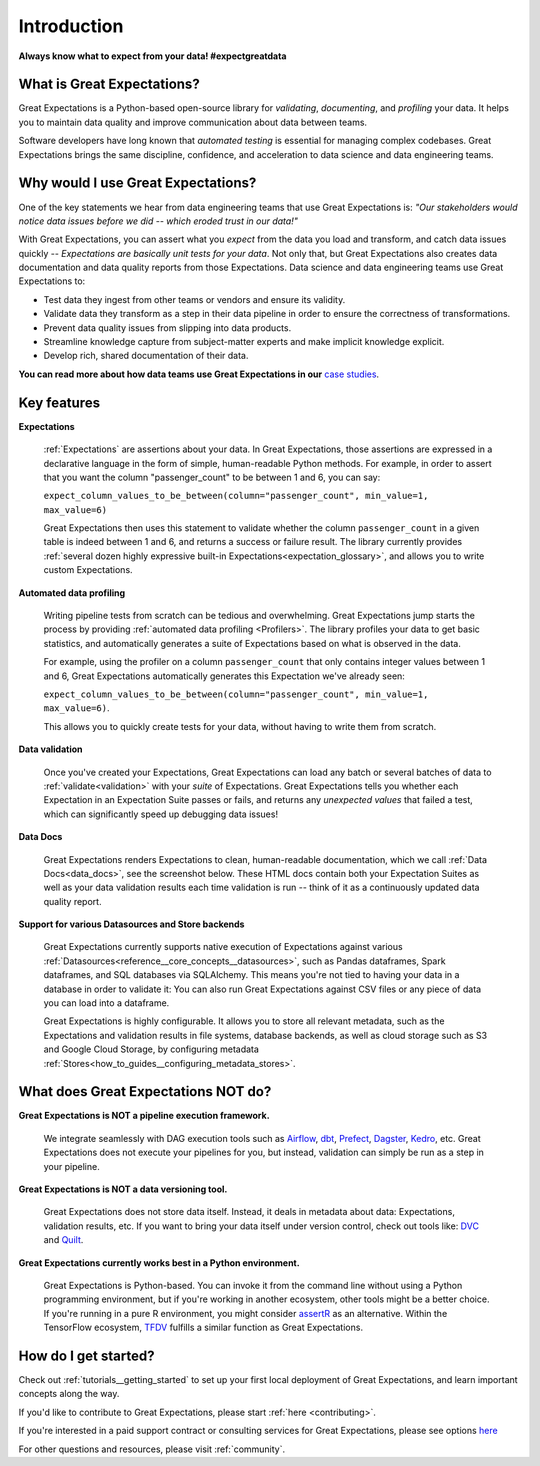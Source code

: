 .. _intro:

############
Introduction
############

**Always know what to expect from your data! #expectgreatdata**

***************************
What is Great Expectations?
***************************

Great Expectations is a Python-based open-source library for *validating*, *documenting*,
and *profiling* your data. It helps you to maintain data quality and improve
communication about data between teams.

Software developers have long known that *automated testing* is essential for \
managing complex codebases. Great Expectations brings the same discipline, \
confidence, and acceleration to data science and data engineering teams.

.. image:: images/ge_overview.png
    :width: 800
    :alt: Overview of Great Expectations

***********************************
Why would I use Great Expectations?
***********************************

One of the key statements we hear from data engineering teams that use Great Expectations is: *"Our stakeholders would notice data issues before we did -- which eroded trust in our data!"*

With Great Expectations, you can assert what you *expect* from the data you load and transform, and catch data issues quickly -- *Expectations are basically unit tests for your data*. Not only that, but Great Expectations also creates data documentation and data quality reports from those Expectations. Data science and data engineering teams use Great Expectations to:

- Test data they ingest from other teams or vendors and ensure its validity.
- Validate data they transform as a step in their data pipeline in order to ensure the correctness of transformations.
- Prevent data quality issues from slipping into data products.
- Streamline knowledge capture from subject-matter experts and make implicit knowledge explicit.
- Develop rich, shared documentation of their data.

**You can read more about how data teams use Great Expectations in our** `case studies <https://greatexpectations.io/case-studies/>`_.


************
Key features
************

**Expectations**

    :ref:`Expectations` are assertions about your data. In Great Expectations, those assertions are expressed in a declarative language in the form of simple, human-readable Python methods. For example, in  order to assert that you want the column "passenger_count" to be between 1 and 6, you can say:

    ``expect_column_values_to_be_between(column="passenger_count", min_value=1, max_value=6)``

    Great Expectations then uses this statement to validate whether the column ``passenger_count`` in a given table is indeed between 1 and 6, and returns a success or failure result. The library currently provides :ref:`several dozen highly expressive built-in Expectations<expectation_glossary>`, and allows you to write custom Expectations.

**Automated data profiling**

    Writing pipeline tests from scratch can be tedious and overwhelming. Great Expectations jump starts the process by providing :ref:`automated data profiling <Profilers>`. The library profiles your data to get basic statistics, and automatically generates a suite of Expectations based on what is observed in the data.

    For example, using the profiler on a column ``passenger_count`` that only contains integer values between 1 and 6, Great Expectations automatically generates this Expectation we've already seen:

    ``expect_column_values_to_be_between(column="passenger_count", min_value=1, max_value=6)``.

    This allows you to quickly create tests for your data, without having to write them from scratch.

**Data validation**

    Once you've created your Expectations, Great Expectations can load any batch or several batches of data to :ref:`validate<validation>` with your *suite* of Expectations. Great Expectations tells you whether each Expectation in an Expectation Suite passes or fails, and returns any *unexpected values* that failed a test, which can significantly speed up debugging data issues!

**Data Docs**

    Great Expectations renders Expectations to clean, human-readable documentation, which we call :ref:`Data Docs<data_docs>`, see the screenshot below. These HTML docs contain both your Expectation Suites as well as your data validation results each time validation is run -- think of it as a continuously updated data quality report.

.. image:: images/datadocs.png
    :width: 800
    :alt: Screenshot of Data Docs

**Support for various Datasources and Store backends**

    Great Expectations currently supports native execution of Expectations against various :ref:`Datasources<reference__core_concepts__datasources>`, such as Pandas dataframes, Spark dataframes, and SQL databases via SQLAlchemy. This means you're not tied to having your data in a database in order to validate it: You can also run Great Expectations against CSV files or any piece of data you can load into a dataframe.

    Great Expectations is highly configurable. It allows you to store all relevant metadata, such as the Expectations and validation results in file systems, database backends, as well as cloud storage such as S3 and Google Cloud Storage, by configuring metadata :ref:`Stores<how_to_guides__configuring_metadata_stores>`.


************************************
What does Great Expectations NOT do?
************************************

**Great Expectations is NOT a pipeline execution framework.**

    We integrate seamlessly with DAG execution tools such as `Airflow <https://airflow.apache.org/>`__, `dbt <https://www.getdbt.com/>`__, `Prefect <https://www.prefect.io/>`__, `Dagster <https://github.com/dagster-io/dagster>`__, `Kedro <https://github.com/quantumblacklabs/kedro>`__, etc. Great Expectations does not execute your pipelines for you, but instead, validation can simply be run as a step in your pipeline.

**Great Expectations is NOT a data versioning tool.**

   Great Expectations does not store data itself. Instead, it deals in metadata about data: Expectations, validation results, etc. If you want to bring your data itself under version control, check out tools like: `DVC <https://dvc.org/>`__ and `Quilt <https://github.com/quiltdata/quilt>`__.

**Great Expectations currently works best in a Python environment.**

   Great Expectations is Python-based. You can invoke it from the command line without using a Python programming environment, but if you're working in another ecosystem, other tools might be a better choice. If you're running in a pure R environment, you might consider `assertR <https://github.com/ropensci/assertr>`__ as an alternative. Within the TensorFlow ecosystem, `TFDV <https://www.tensorflow.org/tfx/guide/tfdv>`__ fulfills a similar function as Great Expectations.


*********************
How do I get started?
*********************


Check out :ref:`tutorials__getting_started` to set up your first local deployment of Great Expectations, and learn important concepts along the way.

If you'd like to contribute to Great Expectations, please start :ref:`here <contributing>`.

If you're interested in a paid support contract or consulting services for Great Expectations, please see options `here <https://superconductive.com/>`__

For other questions and resources, please visit :ref:`community`.

